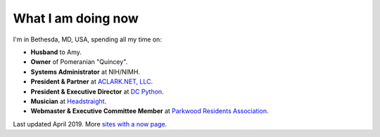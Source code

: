 What I am doing now
===================

I'm in Bethesda, MD, USA, spending all my time on: 

- **Husband** to Amy.
- **Owner** of Pomeranian "Quincey".
- **Systems Administrator** at NIH/NIMH.
- **President & Partner** at `ACLARK.NET, LLC <http://aclark.net>`_.
- **President & Executive Director** at `DC Python <http://dcpython.org>`_.
- **Musician** at `Headstraight <http://headstraight.net>`_.
- **Webmaster & Executive Committee Member** at `Parkwood Residents Association <http://parkwoodresidents.org>`_.

Last updated April 2019. More `sites with a now page <https://nownownow.com>`_.
